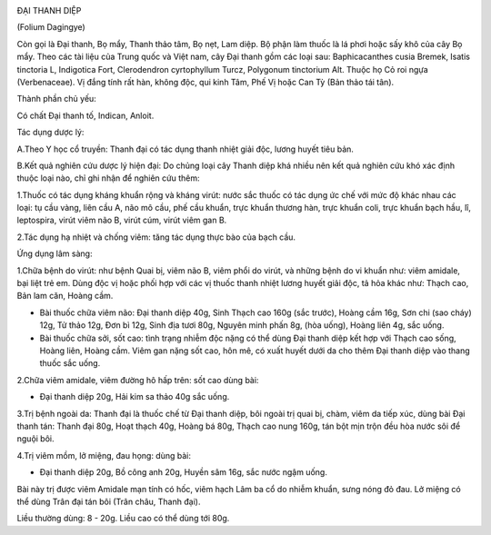 |image0|

ĐẠI THANH DIỆP

(Folium Dagingye)

Còn gọi là Đại thanh, Bọ mẩy, Thanh thảo tâm, Bọ nẹt, Lam diệp. Bộ phận
làm thuốc là lá phơi hoặc sấy khô của cây Bọ mẩy. Theo các tài liệu của
Trung quốc và Việt nam, cây Đại thanh gồm các loại sau: Baphicacanthes
cusia Bremek, Isatis tinctoria L, Indigotica Fort, Clerodendron
cyrtophyllum Turcz, Polygonum tinctorium Alt. Thuộc họ Cỏ roi ngựa
(Verbenaceae). Vị đắng tính rất hàn, không độc, qui kinh Tâm, Phế Vị
hoặc Can Tỳ (Bản thảo tái tân).

Thành phần chủ yếu:

Có chất Đại thanh tố, Indican, Anloit.

Tác dụng dược lý:

A.Theo Y học cổ truyền: Thanh đại có tác dụng thanh nhiệt giải độc,
lương huyết tiêu bản.

B.Kết quả nghiên cứu dược lý hiện đại: Do chủng loại cây Thanh diệp khá
nhiều nên kết quả nghiên cứu khó xác định thuộc loại nào, chỉ ghi nhận
để nghiên cứu thêm:

1.Thuốc có tác dụng kháng khuẩn rộng và kháng virút: nước sắc thuốc có
tác dụng ức chế với mức độ khác nhau các loại: tụ cầu vàng, liên cầu A,
não mô cầu, phế cầu khuẩn, trực khuẩn thương hàn, trực khuẩn coli, trực
khuẩn bạch hầu, lî, leptospira, virút viêm não B, virút cúm, virút viêm
gan B.

2.Tác dụng hạ nhiệt và chống viêm: tăng tác dụng thực bào của bạch cầu.

Ứng dụng lâm sàng:

1.Chữa bệnh do virút: như bệnh Quai bị, viêm não B, viêm phổi do virút,
và những bệnh do vi khuẩn như: viêm amidale, bại liệt trẻ em. Dùng độc
vị hoặc phối hợp với các vị thuốc thanh nhiệt lương huyết giải độc, tả
hỏa khác như: Thạch cao, Bản lam căn, Hoàng cầm.

-  Bài thuốc chữa viêm não: Đại thanh diệp 40g, Sinh Thạch cao 160g (sắc
   trước), Hoàng cầm 16g, Sơn chi (sao cháy) 12g, Tử thảo 12g, Đơn bì
   12g, Sinh địa tươi 80g, Nguyên minh phấn 8g, (hòa uống), Hoàng liên
   4g, sắc uống.
-  Bài thuốc chữa sởi, sốt cao: tình trạng nhiễm độc nặng có thể dùng
   Đại thanh diệp kết hợp với Thạch cao sống, Hoàng liên, Hoàng cầm.
   Viêm gan nặng sốt cao, hôn mê, có xuất huyết dưới da cho thêm Đại
   thanh diệp vào thang thuốc sắc uống.

2.Chữa viêm amidale, viêm đường hô hấp trên: sốt cao dùng bài:

-  Đại thanh diệp 20g, Hải kim sa thảo 40g sắc uống.

3.Trị bệnh ngoài da: Thanh đại là thuốc chế từ Đại thanh diệp, bôi ngoài
trị quai bị, chàm, viêm da tiếp xúc, dùng bài Đại thanh tán: Thanh đại
80g, Hoạt thạch 40g, Hoàng bá 80g, Thạch cao nung 160g, tán bột mịn trộn
đều hòa nước sôi để nguội bôi.

4.Trị viêm mồm, lở miệng, đau họng: dùng bài:

-  Đại thanh diệp 20g, Bồ công anh 20g, Huyền sâm 16g, sắc nước ngậm
   uống.

Bài này trị được viêm Amidale mạn tính có hốc, viêm hạch Lâm ba cổ do
nhiễm khuẩn, sưng nóng đỏ đau. Lở miệng có thể dùng Trân đại tán bôi
(Trân châu, Thanh đại).

Liều thường dùng: 8 - 20g. Liều cao có thể dùng tới 80g.

.. |image0| image:: DAITHANHDIEP.JPG
   :width: 50px
   :height: 50px
   :target: DAITHANHDIEP_.htm
